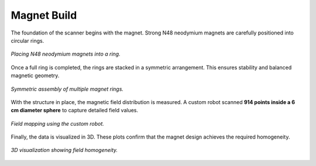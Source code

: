Magnet Build
============

The foundation of the scanner begins with the magnet. Strong N48 neodymium magnets are carefully positioned into circular rings.

.. figure:: images/i1.jpg
   :align: center
   :width: 400
   :alt: Placing magnets in a ring

   *Placing N48 neodymium magnets into a ring.*

Once a full ring is completed, the rings are stacked in a symmetric arrangement. This ensures stability and balanced magnetic geometry.

.. figure:: images/i2.jpg
   :align: center
   :width: 400
   :alt: Symmetric assembly of the rings

   *Symmetric assembly of multiple magnet rings.*

With the structure in place, the magnetic field distribution is measured. A custom robot scanned **914 points inside a 6 cm diameter sphere** to capture detailed field values.

.. figure:: images/i3.jpg
   :align: center
   :width: 400
   :alt: Measuring magnetic field

   *Field mapping using the custom robot.*

Finally, the data is visualized in 3D. These plots confirm that the magnet design achieves the required homogeneity.

.. figure:: images/i4.jpg
   :align: center
   :width: 400
   :alt: 3D homogeneity plot

   *3D visualization showing field homogeneity.*
